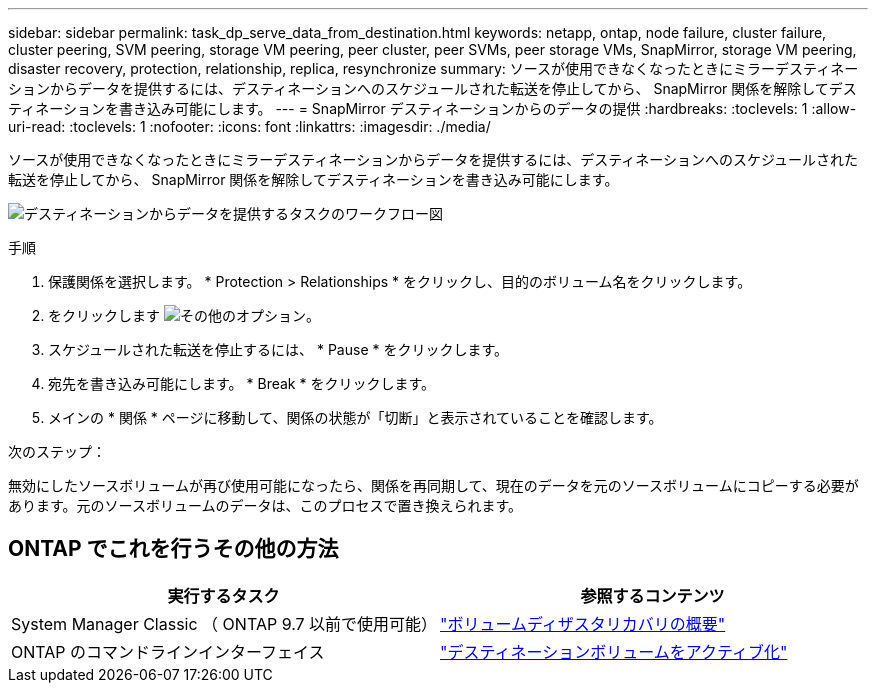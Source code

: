 ---
sidebar: sidebar 
permalink: task_dp_serve_data_from_destination.html 
keywords: netapp, ontap, node failure, cluster failure, cluster peering, SVM peering, storage VM peering, peer cluster, peer SVMs, peer storage VMs, SnapMirror, storage VM peering, disaster recovery, protection, relationship, replica, resynchronize 
summary: ソースが使用できなくなったときにミラーデスティネーションからデータを提供するには、デスティネーションへのスケジュールされた転送を停止してから、 SnapMirror 関係を解除してデスティネーションを書き込み可能にします。 
---
= SnapMirror デスティネーションからのデータの提供
:hardbreaks:
:toclevels: 1
:allow-uri-read: 
:toclevels: 1
:nofooter: 
:icons: font
:linkattrs: 
:imagesdir: ./media/


[role="lead"]
ソースが使用できなくなったときにミラーデスティネーションからデータを提供するには、デスティネーションへのスケジュールされた転送を停止してから、 SnapMirror 関係を解除してデスティネーションを書き込み可能にします。

image:workflow_dp_serve_data_from_destination.gif["デスティネーションからデータを提供するタスクのワークフロー図"]

.手順
. 保護関係を選択します。 * Protection > Relationships * をクリックし、目的のボリューム名をクリックします。
. をクリックします image:icon_kabob.gif["その他のオプション"]。
. スケジュールされた転送を停止するには、 * Pause * をクリックします。
. 宛先を書き込み可能にします。 * Break * をクリックします。
. メインの * 関係 * ページに移動して、関係の状態が「切断」と表示されていることを確認します。


.次のステップ：
無効にしたソースボリュームが再び使用可能になったら、関係を再同期して、現在のデータを元のソースボリュームにコピーする必要があります。元のソースボリュームのデータは、このプロセスで置き換えられます。



== ONTAP でこれを行うその他の方法

[cols="2"]
|===
| 実行するタスク | 参照するコンテンツ 


| System Manager Classic （ ONTAP 9.7 以前で使用可能） | link:https://docs.netapp.com/us-en/ontap-sm-classic/volume-disaster-recovery/index.html["ボリュームディザスタリカバリの概要"^] 


| ONTAP のコマンドラインインターフェイス | link:./data-protection/make-destination-volume-writeable-task.html["デスティネーションボリュームをアクティブ化"^] 
|===